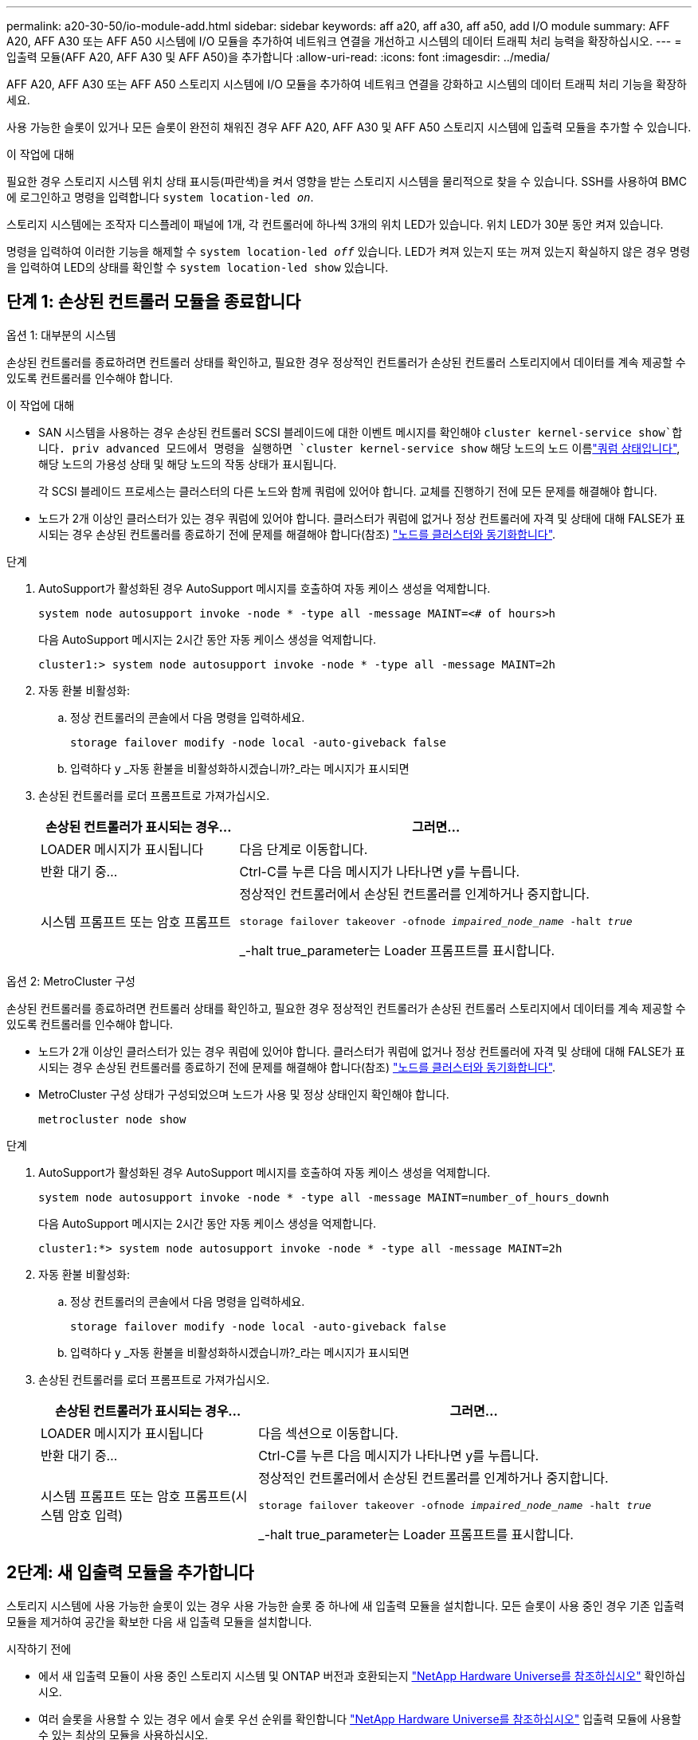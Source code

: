 ---
permalink: a20-30-50/io-module-add.html 
sidebar: sidebar 
keywords: aff a20, aff a30, aff a50, add I/O module 
summary: AFF A20, AFF A30 또는 AFF A50 시스템에 I/O 모듈을 추가하여 네트워크 연결을 개선하고 시스템의 데이터 트래픽 처리 능력을 확장하십시오. 
---
= 입출력 모듈(AFF A20, AFF A30 및 AFF A50)을 추가합니다
:allow-uri-read: 
:icons: font
:imagesdir: ../media/


[role="lead"]
AFF A20, AFF A30 또는 AFF A50 스토리지 시스템에 I/O 모듈을 추가하여 네트워크 연결을 강화하고 시스템의 데이터 트래픽 처리 기능을 확장하세요.

사용 가능한 슬롯이 있거나 모든 슬롯이 완전히 채워진 경우 AFF A20, AFF A30 및 AFF A50 스토리지 시스템에 입출력 모듈을 추가할 수 있습니다.

.이 작업에 대해
필요한 경우 스토리지 시스템 위치 상태 표시등(파란색)을 켜서 영향을 받는 스토리지 시스템을 물리적으로 찾을 수 있습니다. SSH를 사용하여 BMC에 로그인하고 명령을 입력합니다 `system location-led _on_`.

스토리지 시스템에는 조작자 디스플레이 패널에 1개, 각 컨트롤러에 하나씩 3개의 위치 LED가 있습니다. 위치 LED가 30분 동안 켜져 있습니다.

명령을 입력하여 이러한 기능을 해제할 수 `system location-led _off_` 있습니다. LED가 켜져 있는지 또는 꺼져 있는지 확실하지 않은 경우 명령을 입력하여 LED의 상태를 확인할 수 `system location-led show` 있습니다.



== 단계 1: 손상된 컨트롤러 모듈을 종료합니다

[role="tabbed-block"]
====
.옵션 1: 대부분의 시스템
--
손상된 컨트롤러를 종료하려면 컨트롤러 상태를 확인하고, 필요한 경우 정상적인 컨트롤러가 손상된 컨트롤러 스토리지에서 데이터를 계속 제공할 수 있도록 컨트롤러를 인수해야 합니다.

.이 작업에 대해
* SAN 시스템을 사용하는 경우 손상된 컨트롤러 SCSI 블레이드에 대한 이벤트 메시지를 확인해야  `cluster kernel-service show`합니다. priv advanced 모드에서 명령을 실행하면 `cluster kernel-service show` 해당 노드의 노드 이름link:https://docs.netapp.com/us-en/ontap/system-admin/display-nodes-cluster-task.html["쿼럼 상태입니다"], 해당 노드의 가용성 상태 및 해당 노드의 작동 상태가 표시됩니다.
+
각 SCSI 블레이드 프로세스는 클러스터의 다른 노드와 함께 쿼럼에 있어야 합니다. 교체를 진행하기 전에 모든 문제를 해결해야 합니다.

* 노드가 2개 이상인 클러스터가 있는 경우 쿼럼에 있어야 합니다. 클러스터가 쿼럼에 없거나 정상 컨트롤러에 자격 및 상태에 대해 FALSE가 표시되는 경우 손상된 컨트롤러를 종료하기 전에 문제를 해결해야 합니다(참조) link:https://docs.netapp.com/us-en/ontap/system-admin/synchronize-node-cluster-task.html?q=Quorum["노드를 클러스터와 동기화합니다"^].


.단계
. AutoSupport가 활성화된 경우 AutoSupport 메시지를 호출하여 자동 케이스 생성을 억제합니다.
+
`system node autosupport invoke -node * -type all -message MAINT=<# of hours>h`

+
다음 AutoSupport 메시지는 2시간 동안 자동 케이스 생성을 억제합니다.

+
`cluster1:> system node autosupport invoke -node * -type all -message MAINT=2h`

. 자동 환불 비활성화:
+
.. 정상 컨트롤러의 콘솔에서 다음 명령을 입력하세요.
+
`storage failover modify -node local -auto-giveback false`

.. 입력하다 `y` _자동 환불을 비활성화하시겠습니까?_라는 메시지가 표시되면


. 손상된 컨트롤러를 로더 프롬프트로 가져가십시오.
+
[cols="1,2"]
|===
| 손상된 컨트롤러가 표시되는 경우... | 그러면... 


 a| 
LOADER 메시지가 표시됩니다
 a| 
다음 단계로 이동합니다.



 a| 
반환 대기 중...
 a| 
Ctrl-C를 누른 다음 메시지가 나타나면 y를 누릅니다.



 a| 
시스템 프롬프트 또는 암호 프롬프트
 a| 
정상적인 컨트롤러에서 손상된 컨트롤러를 인계하거나 중지합니다.

`storage failover takeover -ofnode _impaired_node_name_ -halt _true_`

_-halt true_parameter는 Loader 프롬프트를 표시합니다.

|===


--
.옵션 2: MetroCluster 구성
--
손상된 컨트롤러를 종료하려면 컨트롤러 상태를 확인하고, 필요한 경우 정상적인 컨트롤러가 손상된 컨트롤러 스토리지에서 데이터를 계속 제공할 수 있도록 컨트롤러를 인수해야 합니다.

* 노드가 2개 이상인 클러스터가 있는 경우 쿼럼에 있어야 합니다. 클러스터가 쿼럼에 없거나 정상 컨트롤러에 자격 및 상태에 대해 FALSE가 표시되는 경우 손상된 컨트롤러를 종료하기 전에 문제를 해결해야 합니다(참조) link:https://docs.netapp.com/us-en/ontap/system-admin/synchronize-node-cluster-task.html?q=Quorum["노드를 클러스터와 동기화합니다"^].
* MetroCluster 구성 상태가 구성되었으며 노드가 사용 및 정상 상태인지 확인해야 합니다.
+
`metrocluster node show`



.단계
. AutoSupport가 활성화된 경우 AutoSupport 메시지를 호출하여 자동 케이스 생성을 억제합니다.
+
`system node autosupport invoke -node * -type all -message MAINT=number_of_hours_downh`

+
다음 AutoSupport 메시지는 2시간 동안 자동 케이스 생성을 억제합니다.

+
`cluster1:*> system node autosupport invoke -node * -type all -message MAINT=2h`

. 자동 환불 비활성화:
+
.. 정상 컨트롤러의 콘솔에서 다음 명령을 입력하세요.
+
`storage failover modify -node local -auto-giveback false`

.. 입력하다 `y` _자동 환불을 비활성화하시겠습니까?_라는 메시지가 표시되면


. 손상된 컨트롤러를 로더 프롬프트로 가져가십시오.
+
[cols="1,2"]
|===
| 손상된 컨트롤러가 표시되는 경우... | 그러면... 


 a| 
LOADER 메시지가 표시됩니다
 a| 
다음 섹션으로 이동합니다.



 a| 
반환 대기 중...
 a| 
Ctrl-C를 누른 다음 메시지가 나타나면 y를 누릅니다.



 a| 
시스템 프롬프트 또는 암호 프롬프트(시스템 암호 입력)
 a| 
정상적인 컨트롤러에서 손상된 컨트롤러를 인계하거나 중지합니다.

`storage failover takeover -ofnode _impaired_node_name_ -halt _true_`

_-halt true_parameter는 Loader 프롬프트를 표시합니다.

|===


--
====


== 2단계: 새 입출력 모듈을 추가합니다

스토리지 시스템에 사용 가능한 슬롯이 있는 경우 사용 가능한 슬롯 중 하나에 새 입출력 모듈을 설치합니다. 모든 슬롯이 사용 중인 경우 기존 입출력 모듈을 제거하여 공간을 확보한 다음 새 입출력 모듈을 설치합니다.

.시작하기 전에
* 에서 새 입출력 모듈이 사용 중인 스토리지 시스템 및 ONTAP 버전과 호환되는지 https://hwu.netapp.com/["NetApp Hardware Universe를 참조하십시오"^] 확인하십시오.
* 여러 슬롯을 사용할 수 있는 경우 에서 슬롯 우선 순위를 확인합니다 https://hwu.netapp.com/["NetApp Hardware Universe를 참조하십시오"^] 입출력 모듈에 사용할 수 있는 최상의 모듈을 사용하십시오.
* 스토리지 시스템의 다른 모든 구성 요소가 올바르게 작동해야 합니다. 그렇지 않은 경우 이 절차를 계속하기 전에 에 문의하십시오 https://mysupport.netapp.com/site/global/dashboard["NetApp 지원"].


[role="tabbed-block"]
====
.사용 가능한 슬롯에 입출력 모듈을 추가합니다
--
사용 가능한 슬롯이 있는 스토리지 시스템에 새 입출력 모듈을 추가할 수 있습니다.

.단계
. 아직 접지되지 않은 경우 올바르게 접지하십시오.
. 손상된 컨트롤러에서 대상 슬롯에서 I/O 블랭킹 모듈을 제거합니다.
+
사용하지 않는 입출력 슬롯에는 발생 가능한 발열 문제를 방지하고 EMC 규정 준수를 위해 블랭킹 모듈이 설치되어 있어야 합니다.

+
image::../media/drw_g_io_blanking_module_replace_ieops-1901.svg[I/O 블랭킹 모듈을 탈거하십시오]

+
[cols="1,4"]
|===


 a| 
image:../media/icon_round_1.png["설명선 번호 1"]
 a| 
I/O 블랭킹 모듈에서 손잡이 나사를 시계 반대 방향으로 돌려 풉니다.



 a| 
image:../media/icon_round_2.png["설명선 번호 2"]
 a| 
왼쪽의 탭과 손잡이 나사를 사용하여 I/O 블랭킹 모듈을 컨트롤러에서 꺼냅니다.

|===
. 새 입출력 모듈을 설치합니다.
+
.. I/O 모듈을 컨트롤러 슬롯 입구의 가장자리에 맞춥니다.
.. I/O 모듈을 슬롯에 부드럽게 밀어 넣고 모듈을 커넥터에 올바르게 장착했는지 확인합니다.
+
왼쪽의 탭과 나비나사를 사용하여 I/O 모듈을 밀어 넣을 수 있습니다.

.. 나비나사를 시계 방향으로 돌려 조입니다.


. 지정된 장치에 입출력 모듈을 케이블로 연결합니다.
+
스토리지 I/O 모듈을 설치한 경우 에 설명된 대로 NS224 쉘프를 설치하고 연결합니다. https://docs.netapp.com/us-en/ontap-systems/ns224/hot-add-shelf-overview.html["핫 애드 워크플로우"^]

. Loader 프롬프트에서 손상된 컨트롤러를 재부팅합니다. `bye`
+
손상된 컨트롤러를 재부팅하면 I/O 모듈 및 기타 구성 요소도 다시 초기화됩니다.

. 손상된 컨트롤러를 다시 설치하여 정상 작동으로 되돌립니다.
+
`storage failover giveback -ofnode _impaired_node_name_`..

. 이 단계를 반복하여 다른 컨트롤러에 입출력 모듈을 추가합니다.
. 정상 상태의 컨트롤러 콘솔에서 자동 반환 복원:
+
`storage failover modify -node local -auto-giveback true`

. AutoSupport 활성화된 경우 자동 케이스 생성을 복원(억제 해제)합니다. +
+
`system node autosupport invoke -node * -type all -message MAINT=END`



--
.완전히 채워진 시스템에 입출력 모듈을 추가합니다
--
기존 입출력 모듈을 제거하고 새 입출력 모듈을 설치하여 완전히 채워진 시스템에 입출력 모듈을 추가할 수 있습니다.

.이 작업에 대해
완전히 채워진 시스템에 새 입출력 모듈을 추가하기 위한 다음 시나리오를 이해해야 합니다.

[cols="1,2"]
|===
| 시나리오 | 작업이 필요합니다 


 a| 
NIC-NIC(동일한 포트 수)
 a| 
LIF는 컨트롤러 모듈이 종료되면 자동으로 마이그레이션됩니다.



 a| 
NIC-NIC(포트 수가 다름)
 a| 
선택한 LIF를 다른 홈 포트에 영구적으로 재할당합니다. 자세한 내용은 을 https://docs.netapp.com/ontap-9/topic/com.netapp.doc.onc-sm-help-960/GUID-208BB0B8-3F84-466D-9F4F-6E1542A2BE7D.html["LIF 마이그레이션"^] 참조하십시오.



 a| 
스토리지 입출력 모듈에 대한 NIC
 a| 
에 설명된 대로 System Manager를 사용하여 LIF를 다른 홈 포트로 영구적으로 마이그레이션합니다 https://docs.netapp.com/ontap-9/topic/com.netapp.doc.onc-sm-help-960/GUID-208BB0B8-3F84-466D-9F4F-6E1542A2BE7D.html["LIF 마이그레이션"^].

|===
.단계
. 아직 접지되지 않은 경우 올바르게 접지하십시오.
. 손상된 컨트롤러에서 대상 I/O 모듈의 케이블을 뽑습니다.
. 컨트롤러에서 타겟 입출력 모듈을 분리합니다.
+
image::../media/drw_g_io_module_replace_ieops-1900.svg[입출력 모듈을 분리합니다]

+
[cols="1,4"]
|===


 a| 
image:../media/icon_round_1.png["설명선 번호 1"]
 a| 
I/O 모듈 손잡이 나사를 시계 반대 방향으로 돌려 풉니다.



 a| 
image:../media/icon_round_2.png["설명선 번호 2"]
 a| 
왼쪽의 포트 레이블 탭과 손잡이 나사를 사용하여 I/O 모듈을 컨트롤러에서 꺼냅니다.

|===
. 새 입출력 모듈을 타겟 슬롯에 설치합니다.
+
.. 입출력 모듈을 슬롯의 가장자리에 맞춥니다.
.. I/O 모듈을 슬롯에 부드럽게 밀어 넣고 모듈을 커넥터에 올바르게 장착했는지 확인합니다.
+
왼쪽의 탭과 나비나사를 사용하여 I/O 모듈을 밀어 넣을 수 있습니다.

.. 나비나사를 시계 방향으로 돌려 조입니다.


. 지정된 장치에 입출력 모듈을 케이블로 연결합니다.
+
스토리지 I/O 모듈을 설치한 경우 에 설명된 대로 NS224 쉘프를 설치하고 연결합니다. https://docs.netapp.com/us-en/ontap-systems/ns224/hot-add-shelf-overview.html["핫 애드 워크플로우"^]

. I/O 모듈 분리 및 설치 단계를 반복하여 컨트롤러에 추가 I/O 모듈을 추가합니다.
. LOADER 프롬프트에서 손상된 컨트롤러를 재부팅합니다.
+
`bye`

+
손상된 컨트롤러를 재부팅하면 I/O 모듈 및 기타 구성 요소도 다시 초기화됩니다.

. 손상된 컨트롤러를 다시 설치하여 정상 작동으로 되돌립니다.
+
'Storage failover 반환 - ofnode_impaired_node_name_'

. 정상 상태의 컨트롤러 콘솔에서 자동 반환 복원:
+
`storage failover modify -node local -auto-giveback true`

. AutoSupport 활성화된 경우 자동 케이스 생성을 복원(억제 해제)합니다.
+
`system node autosupport invoke -node * -type all -message MAINT=END`

. NIC 모듈을 설치한 경우 각 포트의 사용 모드를 _network_로 지정합니다.
+
`storage port modify -node _node_name_ -port _port_name_ -mode _network_`

. 다른 컨트롤러에 대해 이 단계를 반복합니다.


--
====